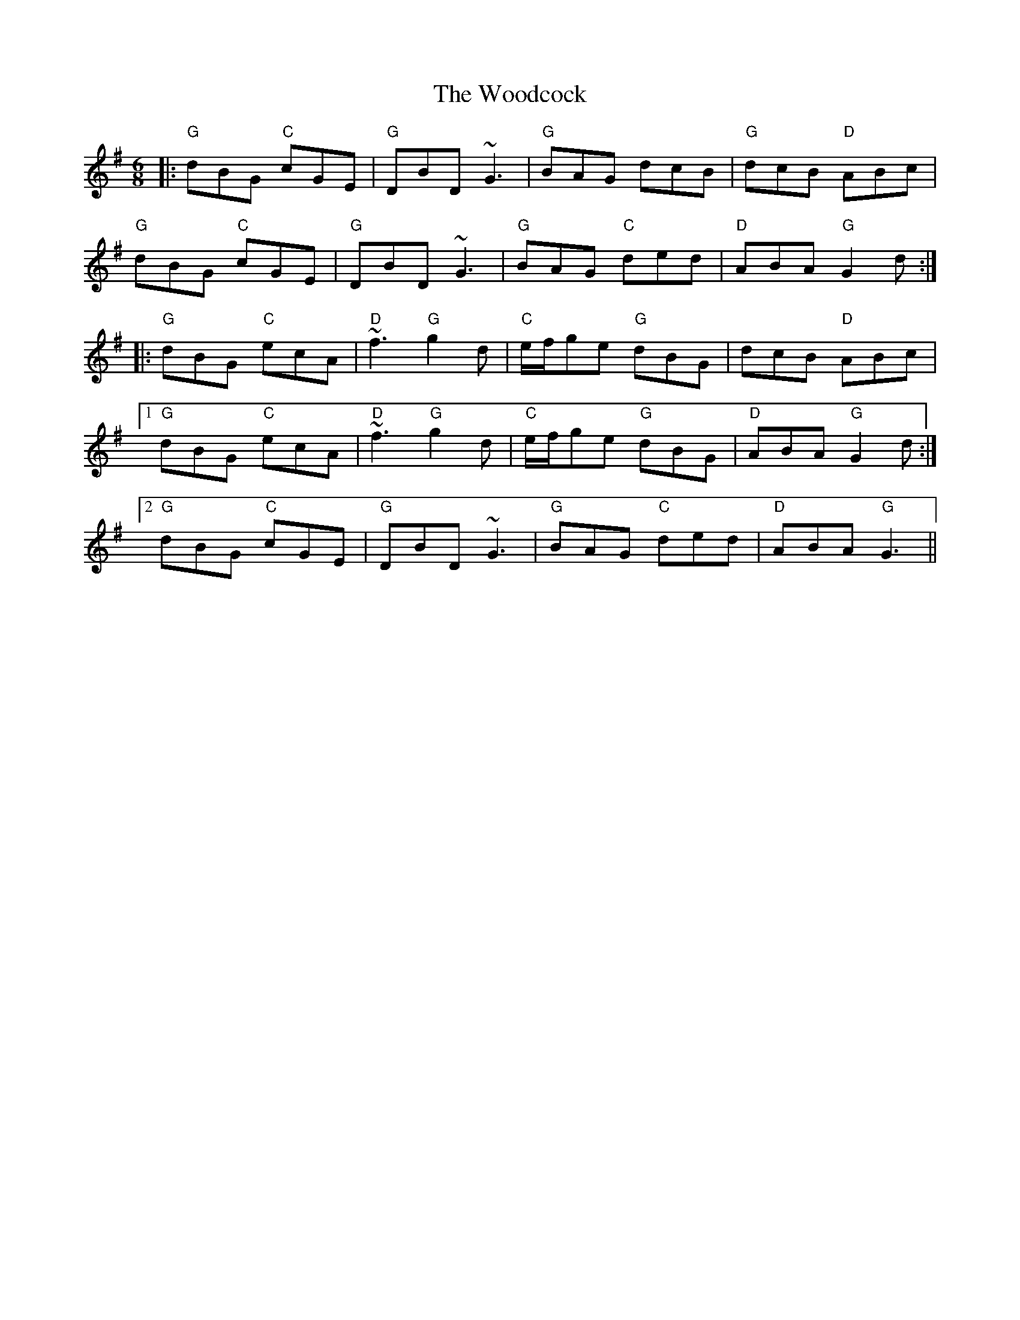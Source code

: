 X: 43286
T: Woodcock, The
R: jig
M: 6/8
K: Gmajor
|:"G" dBG "C" cGE|"G" DBD ~G3|"G" BAG dcB|"G" dcB "D" ABc|
"G" dBG "C" cGE|"G" DBD ~G3|"G" BAG "C" ded|"D" ABA "G" G2 d:|
|:"G" dBG "C" ecA|"D" ~f3 "G" g2 d|"C" e/f/ge "G" dBG|dcB "D" ABc|
[1 "G" dBG "C" ecA|"D" ~f3 "G" g2 d|"C" e/f/ge "G" dBG|"D" ABA "G" G2 d:|
[2 "G" dBG "C" cGE|"G" DBD ~G3|"G" BAG "C" ded|"D" ABA "G" G3||


